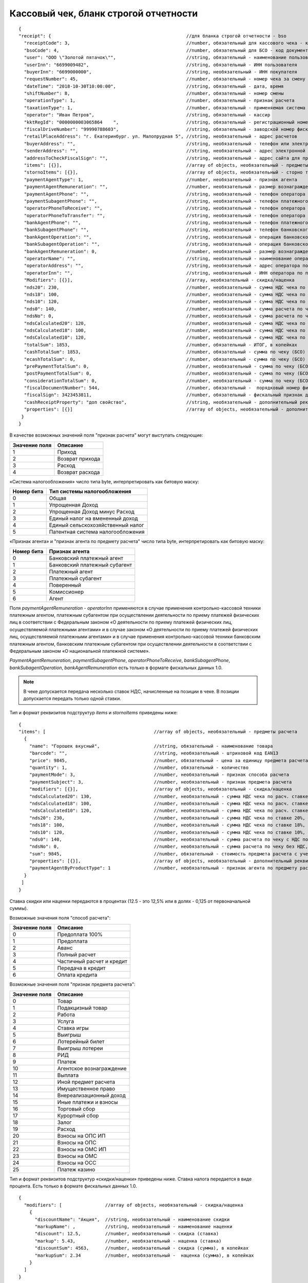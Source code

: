 Кассовый чек, бланк строгой отчетности
======================================

::

  {
  "receipt": {                                                  //для бланка строгой отчетности - bso
    "receiptCode": 3,                                           //number, обязательный для кассового чека - код документа, всегда равен 3
    "bsoCode": 4,                                               //number, обязательный для БСО - код документа, всегда равен 4
    "user": "ООО \"Золотой пятачок\"",                          //string, обязательный - наименование пользователя
    "userInn": "6699009482",                                    //string, обязательный - ИНН пользователя
    "buyerInn": "6699000000",                                   //string, необязательный - ИНН покупателя
    "requestNumber": 45,                                        //number, обязательный - номер чека за смену
    "dateTime": "2018-10-30T10:00:00",                          //string, обязательный - дата, время
    "shiftNumber": 8,                                           //number, обязательный - номер смены
    "operationType": 1,                                         //number, обязательный - признак расчета
    "taxationType": 1,                                          //number, обязательный - применяемая система налогообложения
    "operator": "Иван Петров",                                  //string, обязательный - кассир
    "kktRegId": "0000000003065864    ",                         //string, обязательный - регистрационный номер ККТ
    "fiscalDriveNumber": "99990788603",                         //string, обязательный - заводской номер фискального накопителя
    "retailPlaceAddress": "г. Екатеринбург. ул. Малопрудная 5", //string, необязательный - адрес расчетов
    "buyerAddress": "",                                         //string, необязательный - телефон или электронный адрес покупателя
    "senderAddress": "",                                        //string, необязательный - адрес электронной почты отправителя
    "addressToCheckFiscalSign": "",                             //string, необязательный - адрес сайта для проверки ФП
    "items": [{}],                                              //array of objects, необязательный - предметы расчета
    "stornoItems": [{}],                                        //array of objects, необязательный - сторно товара
    "paymentAgentType": 1,                                      //number, необязательный - признак агента
    "paymentAgentRemuneration": "",                             //number, необязательный - размер вознаграждения платежного агента (субагента), в копейках
    "paymentAgentPhone": "",                                    //string, необязательный - телефон оператора по приему платежей
    "paymentSubagentPhone": "",                                 //string, необязательный - телефон платежного субагента
    "operatorPhoneToReceive": "",                               //string, необязательный - телефон оператора по приему платежей
    "operatorPhoneToTransfer": "",                              //string, необязательный - телефон оператора по переводу денежных средств
    "bankAgentPhone": "",                                       //string, необязательный - телефон платежного агента (субагента) и банковского платежного агента (субагента)
    "bankSubagentPhone": "",                                    //string, необязательный - телефон банковского субагента
    "bankAgentOperation": "",                                   //string, необязательный - операция банковского платежного агента (субагента)
    "bankSubagentOperation": "",                                //string, необязательный - операция банковского субагента
    "bankAgentRemuneration": 0,                                 //number, необязательный - размер вознаграждения банковского агента (субагента)
    "operatorName": "",                                         //string, необязательный - наименование оператора по переводу денежных средств
    "operatorAddress": "",                                      //string, необязательный - адрес оператора по переводу денежных средств
    "operatorInn": "",                                          //string, необязательный - ИНН оператора по переводу денежных средств
    "Modifiers": [{}],                                          //array, необязательный - скидка/наценка
    "nds20": 230,                                               //number, необязательный - сумма НДС чека по ставке 20%, в копейках
    "nds18": 100,                                               //number, необязательный - сумма НДС чека по ставке 18%, в копейках
    "nds10": 120,                                               //number, необязательный - сумма НДС чека по ставке 10%, в копейках
    "nds0": 140,                                                //number, необязательный - сумма расчета по чеку с НДС по ставке 0%, в копейках
    "ndsNo": 0,                                                 //number, необязательный - сумма расчета по чеку без НДС, в копейках
    "ndsCalculated20": 120,                                     //number, необязательный - сумма НДС чека по расч. ставке 20/120, в копейках
    "ndsCalculated18": 100,                                     //number, необязательный - сумма НДС чека по расч. ставке 18/118, в копейках
    "ndsCalculated10": 120,                                     //number, необязательный - сумма НДС чека по расч. ставке 10/110, в копейках
    "totalSum": 1853,                                           //number, обязательный - ИТОГ, в копейках
    "cashTotalSum": 1853,                                       //number, обязательный - сумма по чеку (БСО) наличными, в копейках
    "ecashTotalSum": 0,                                         //number, обязательный - сумма по чеку (БСО) безналичными, в копейках
    "prePaymentTotalSum": 0,                                    //number, необязательный - сумма по чеку (БСО) предоплатой (зачетом аванса и (или) предыдущих платежей), в копейках
    "postPaymentTotalSum": 0,                                   //number, необязательный - сумма по чеку (БСО) постоплатой (в кредит), в копейках
    "considerationTotalSum": 0,                                 //number, необязательный - сумма по чеку (БСО) встречным предоставлением, в копейках
    "fiscalDocumentNumber": 544,                                //number, обязательный -  порядковый номер фискального документа
    "fiscalSign": 3423453811,                                   //number, обязательный - фискальный признак документа
    "cashReceiptProperty": "доп свойство",                      //string, необязательный - дополнительный реквизит чека (БСО)
    "properties": [{}]                                          //array of objects, необязательный - дополнительный реквизит пользователя
   }
  }



В качестве возможных значений поля "признак расчета" могут выступать следующие:

.. table::

  +---------------+-----------------+
  | Значение поля | Описание        |
  +===============+=================+
  | 1             | Приход          |
  +---------------+-----------------+
  | 2             | Возврат прихода |
  +---------------+-----------------+
  | 3             | Расход          |
  +---------------+-----------------+
  | 4             | Возврат расхода |
  +---------------+-----------------+

«Система налогообложения» число типа byte, интерпретировать как битовую маску:

.. table::

  +------------+-----------------------------------+
  | Номер бита | Тип системы налогообложения       |
  +============+===================================+
  | 0          | Общая                             |
  +------------+-----------------------------------+
  | 1          | Упрощенная Доход                  |
  +------------+-----------------------------------+
  | 2          | Упрощенная Доход минус Расход     |
  +------------+-----------------------------------+
  | 3          | Единый налог на вмененный доход   |
  +------------+-----------------------------------+
  | 4          | Единый сельскохозяйственный налог |
  +------------+-----------------------------------+
  | 5          | Патентная система налогообложения |
  +------------+-----------------------------------+


«Признак агента» и "признак агента по предмету расчета" число типа byte, интерпретировать как битовую маску:

.. table::

  +------------+-----------------------------------+
  | Номер бита | Признак агента                    |
  +============+===================================+
  | 0          | Банковский платежный агент        |
  +------------+-----------------------------------+
  | 1          | Банковский платежный субагент     |
  +------------+-----------------------------------+
  | 2          | Платежный агент                   |
  +------------+-----------------------------------+
  | 3          | Платежный субагент                |                
  +------------+-----------------------------------+
  | 4          | Поверенный                        |
  +------------+-----------------------------------+
  | 5          | Комиссионер                       |
  +------------+-----------------------------------+
  | 6          | Агент                             |
  +------------+-----------------------------------+


Поля `paymentAgentRemuneration` - `operatorInn` применяются в случае применения контрольно-кассовой техники платежным агентом, платежным субагентом при осуществлении деятельности по приему платежей физических лиц в соответствии с Федеральным законом «О деятельности по приему платежей физических лиц, осуществляемой платежными агентами» и в случае законом «О деятельности по приему платежей физических лиц, осуществляемой платежными агентами» и в случае применения контрольно-кассовой техники банковским платежным агентом, банковским платежным субагентом при осуществлении деятельности в соответствии с Федеральным законом «О национальной платежной системе». 

`PaymentAgentRemuneration`, `paymentSubagentPhone`, `operatorPhoneToReceive`, `bankSubagentPhone`, `bankSubagentOperation`, `bankAgentRemuneration` есть только в формате фискальных данных 1.0.

.. note::
  В чеке допускается передача несколько ставок НДС, начисленные на позиции в чеке. В позиции допускается передать только одной ставки.

Тип и формат реквизитов подструктур `items` и `stornoItems` приведены ниже:

::

  {
  "items": [                                        //array of objects, необязательный - предметы расчета
    {
      "name": "Горошек вкусный",                    //string, обязательный - наименование товара
      "barcode": "",                                //string, необязательный - штриховой код EAN13
      "price": 9845,                                //number, обязательный - цена за единицу предмета расчета с учетом скидок и наценок, в копейках
      "quantity": 1,                                //number, обязательный - количество
      "paymentMode": 3,                             //number, необязательный - признак способа расчета
      "paymentSubject": 3,                          //number, необязательный - признак предмета расчета
      "modifiers": [{}],                            //array of objects, необязательный - скидка/наценка
      "ndsCalculated20": 130,                       //number, необязательный - сумма НДС чека по расч. ставке 20/120, в копейках
      "ndsCalculated18": 100,                       //number, необязательный - сумма НДС чека по расч. ставке 18/118, в копейках
      "ndsCalculated10": 120,                       //number, необязательный - сумма НДС чека по расч. ставке 10/110, в копейках
      "nds20": 230,                                 //number, необязательный - сумма НДС чека по ставке 20%, в копейках
      "nds18": 100,                                 //number, необязательный - сумма НДС чека по ставке 18%, в копейках
      "nds10": 120,                                 //number, необязательный - сумма НДС чека по ставке 10%, в копейках
      "nds0": 140,                                  //number, необязательный - сумма расчета по чеку с НДС по ставке 0%, в копейках
      "ndsNo": 0,                                   //number, необязательный - сумма расчета по чеку без НДС, в копейках
      "sum": 9845,                                  //number, обязательный - стоимость предмета расчета с учетом скидок и наценок, в копейках
      "properties": [{}],                           //array of objects, необязательный - дополнительный реквизит пользователя
      "paymentAgentByProductType": 1                //number, необязательный - признак агента по предмету расчета
    }
   ]
  }



Ставка скидки или наценки передаются в процентах (12.5 - это 12,5% или в долях - 0,125 от первоначальной суммы).


Возможные значения поля "способ расчета":

.. table::

  +---------------+---------------------------+
  | Значение поля | Описание                  |
  +===============+===========================+
  | 0             | Предоплата 100%           |
  +---------------+---------------------------+
  | 1             | Предоплата                |
  +---------------+---------------------------+
  | 2             | Аванс                     |
  +---------------+---------------------------+
  | 3             | Полный расчет             |
  +---------------+---------------------------+
  | 4             | Частичный расчет и кредит |
  +---------------+---------------------------+
  | 5             | Передача в кредит         |
  +---------------+---------------------------+
  | 6             | Оплата кредита            |
  +---------------+---------------------------+


Возможные значения поля "признак предмета расчета":

.. table::

  +---------------+--------------------------+
  | Значение поля | Описание                 |
  +===============+==========================+
  | 0             | Товар                    |
  +---------------+--------------------------+
  | 1             | Подакцизный товар        |
  +---------------+--------------------------+
  | 2             | Работа                   |
  +---------------+--------------------------+
  | 3             | Услуга                   |
  +---------------+--------------------------+
  | 4             | Ставка игры              |
  +---------------+--------------------------+
  | 5             | Выигрыш                  |
  +---------------+--------------------------+
  | 6             | Лотерейный билет         |
  +---------------+--------------------------+
  | 7             | Выигрыш лотереи          |
  +---------------+--------------------------+
  | 8             | РИД                      |
  +---------------+--------------------------+
  | 9             | Платеж                   |
  +---------------+--------------------------+
  | 10            | Агентское вознаграждение |
  +---------------+--------------------------+
  | 11            | Выплата                  |
  +---------------+--------------------------+
  | 12            | Иной предмет расчета     |
  +---------------+--------------------------+
  | 13            | Имущественное право      |
  +---------------+--------------------------+
  | 14            | Внереализационный доход  |
  +---------------+--------------------------+
  | 15            | Иные платежи и взносы    |
  +---------------+--------------------------+
  | 16            | Торговый сбор            |
  +---------------+--------------------------+
  | 17	          | Курортный сбор           |
  +---------------+--------------------------+
  | 18            | Залог                    |
  +---------------+--------------------------+
  | 19            | Расход                   |
  +---------------+--------------------------+
  | 20            | Взносы на ОПС ИП         |
  +---------------+--------------------------+
  | 21            | Взносы на ОПС            |
  +---------------+--------------------------+
  | 22            | Взносы на ОМС ИП         |
  +---------------+--------------------------+
  | 23            | Взносы на ОМС            |
  +---------------+--------------------------+
  | 24            | Взносы на ОСС            |
  +---------------+--------------------------+
  | 25            | Платеж казино            |
  +---------------+--------------------------+

Тип и формат реквизитов подструктур «скидки/наценки» приведены ниже. Ставка налога передается в виде процента. Есть только в формате фискальных данных 1.0.


::

  {
    "modifiers": [                //array of objects, необязательный - скидка/наценка
      {
        "discountName": "Акция",  //string, необязательный - наименование скидки
        "markupName": ,           //string, необязательный - наименование наценки
        "discount": 12.5,         //number, необязательный - скидка (ставка)
        "markup": 5.43,           //number, необязательный - наценка (ставка)
        "discountSum": 4563,      //number, необязательный - скидка (сумма), в копейках
        "markupSum": 2.34         //number, необязательный -  наценка (сумма), в копейках
      }
    ]
  }



Тип и формат реквизитов подструктуры "дополнительный реквизит пользователя":

::

  {
   "properties": [            //array of objects, необязательный - дополнительный реквизит пользователя
       {
        "key": "имя",         //string, необязательный - наименование дополнительного реквизита пользователя
        "value": "значение"   //string, необязательный - значение дополнительного реквизита пользователя
      }
     ]
   }
